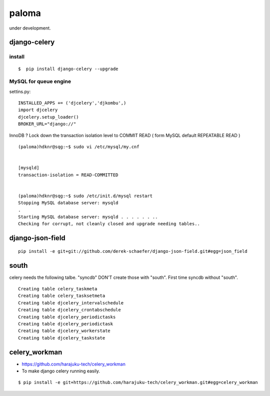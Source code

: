 paloma
========================================================================

under development.

django-celery
------------------

install
^^^^^^^^^^^^^^^^^^

::

   $  pip install django-celery --upgrade

MySQL for queue engine
^^^^^^^^^^^^^^^^^^^^^^^^^^^

settins.py::

    INSTALLED_APPS += ('djcelery','djkombu',) 
    import djcelery 
    djcelery.setup_loader() 
    BROKER_URL="django://" 

InnoDB ? Lock down the transaction isolation level to COMMIT READ 
( form MySQL default REPEATABLE READ )

::

    (paloma)hdknr@sqg:~$ sudo vi /etc/mysql/my.cnf 


    [mysqld]
    transaction-isolation = READ-COMMITTED


    (paloma)hdknr@sqg:~$ sudo /etc/init.d/mysql restart
    Stopping MySQL database server: mysqld
    .
    Starting MySQL database server: mysqld . . . . . . ..
    Checking for corrupt, not cleanly closed and upgrade needing tables..


django-json-field
-------------------

::

    pip install -e git+git://github.com/derek-schaefer/django-json-field.git#egg=json_field

south
---------

celery needs the following talbe. "syncdb" DON'T create those with "south". 
First time syncdb without "south".

::

    Creating table celery_taskmeta
    Creating table celery_tasksetmeta
    Creating table djcelery_intervalschedule
    Creating table djcelery_crontabschedule
    Creating table djcelery_periodictasks
    Creating table djcelery_periodictask
    Creating table djcelery_workerstate
    Creating table djcelery_taskstate
    

celery_workman
----------------

- https://github.com/harajuku-tech/celery_workman
- To make django celery running easily.

::
    
    $ pip install -e git+https://github.com/harajuku-tech/celery_workman.git#egg=celery_workman
